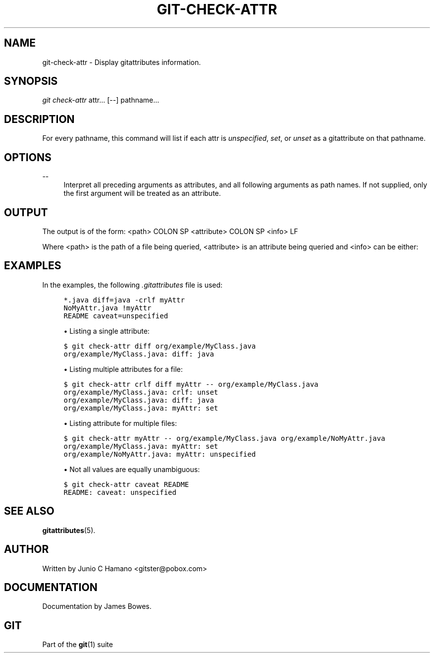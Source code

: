 .\"     Title: git-check-attr
.\"    Author: 
.\" Generator: DocBook XSL Stylesheets v1.73.2 <http://docbook.sf.net/>
.\"      Date: 10/17/2008
.\"    Manual: Git Manual
.\"    Source: Git 1.6.0.2.541.g46dc1
.\"
.TH "GIT\-CHECK\-ATTR" "1" "10/17/2008" "Git 1\.6\.0\.2\.541\.g46dc1" "Git Manual"
.\" disable hyphenation
.nh
.\" disable justification (adjust text to left margin only)
.ad l
.SH "NAME"
git-check-attr - Display gitattributes information.
.SH "SYNOPSIS"
\fIgit check\-attr\fR attr\&... [\-\-] pathname\&...
.SH "DESCRIPTION"
For every pathname, this command will list if each attr is \fIunspecified\fR, \fIset\fR, or \fIunset\fR as a gitattribute on that pathname\.
.SH "OPTIONS"
.PP
\-\-
.RS 4
Interpret all preceding arguments as attributes, and all following arguments as path names\. If not supplied, only the first argument will be treated as an attribute\.
.RE
.SH "OUTPUT"
The output is of the form: <path> COLON SP <attribute> COLON SP <info> LF

Where <path> is the path of a file being queried, <attribute> is an attribute being queried and <info> can be either:
.TS
tab(:);
lt lt
lt lt
lt lt
lt lt.
T{
\fIunspecified\fR
T}:T{
when the attribute is not defined for the path\.
T}
T{
\fIunset\fR
T}:T{
when the attribute is defined to false\.
T}
T{
\fIset\fR
T}:T{
when the attribute is defined to true\.
T}
T{
<value>
T}:T{
when a value has been assigned to the attribute\.
T}
.TE
.sp
.SH "EXAMPLES"
In the examples, the following \fI\.gitattributes\fR file is used:

.sp
.RS 4
.nf

\.ft C
*\.java diff=java \-crlf myAttr
NoMyAttr\.java !myAttr
README caveat=unspecified
\.ft

.fi
.RE
.sp
.RS 4
\h'-04'\(bu\h'+03'Listing a single attribute:
.RE
.sp
.RS 4
.nf

\.ft C
$ git check\-attr diff org/example/MyClass\.java
org/example/MyClass\.java: diff: java
\.ft

.fi
.RE
.sp
.RS 4
\h'-04'\(bu\h'+03'Listing multiple attributes for a file:
.RE
.sp
.RS 4
.nf

\.ft C
$ git check\-attr crlf diff myAttr \-\- org/example/MyClass\.java
org/example/MyClass\.java: crlf: unset
org/example/MyClass\.java: diff: java
org/example/MyClass\.java: myAttr: set
\.ft

.fi
.RE
.sp
.RS 4
\h'-04'\(bu\h'+03'Listing attribute for multiple files:
.RE
.sp
.RS 4
.nf

\.ft C
$ git check\-attr myAttr \-\- org/example/MyClass\.java org/example/NoMyAttr\.java
org/example/MyClass\.java: myAttr: set
org/example/NoMyAttr\.java: myAttr: unspecified
\.ft

.fi
.RE
.sp
.RS 4
\h'-04'\(bu\h'+03'Not all values are equally unambiguous:
.RE
.sp
.RS 4
.nf

\.ft C
$ git check\-attr caveat README
README: caveat: unspecified
\.ft

.fi
.RE
.SH "SEE ALSO"
\fBgitattributes\fR(5)\.
.SH "AUTHOR"
Written by Junio C Hamano <gitster@pobox\.com>
.SH "DOCUMENTATION"
Documentation by James Bowes\.
.SH "GIT"
Part of the \fBgit\fR(1) suite

